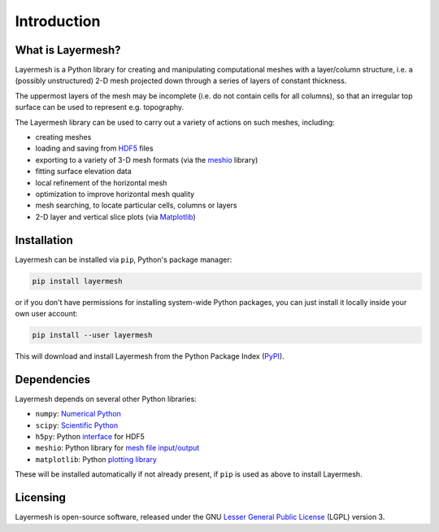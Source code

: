 ************
Introduction
************

What is Layermesh?
==================

Layermesh is a Python library for creating and manipulating
computational meshes with a layer/column structure, i.e. a (possibly
unstructured) 2-D mesh projected down through a series of layers of
constant thickness.

The uppermost layers of the mesh may be incomplete (i.e. do not
contain cells for all columns), so that an irregular top surface can
be used to represent e.g. topography.

The Layermesh library can be used to carry out a variety of actions on
such meshes, including:

* creating meshes
* loading and saving from `HDF5 <https://www.hdfgroup.org/solutions/hdf5/>`_ files
* exporting to a variety of 3-D mesh formats (via the `meshio
  <https://pypi.org/project/meshio/>`_ library)
* fitting surface elevation data
* local refinement of the horizontal mesh
* optimization to improve horizontal mesh quality
* mesh searching, to locate particular cells, columns or layers
* 2-D layer and vertical slice plots (via `Matplotlib <https://matplotlib.org/>`_)

.. index:: Layermesh; installing

Installation
============

Layermesh can be installed via ``pip``, Python's package manager:

.. code-block:: bash

   pip install layermesh

or if you don't have permissions for installing system-wide Python
packages, you can just install it locally inside your own user
account:

.. code-block:: bash

   pip install --user layermesh

This will download and install Layermesh from the Python Package Index
(`PyPI <https://pypi.org>`_).

.. index:: Layermesh; dependencies

Dependencies
============

Layermesh depends on several other Python libraries:

* ``numpy``: `Numerical Python <https://numpy.org/>`_
* ``scipy``: `Scientific Python <https://www.scipy.org/>`_
* ``h5py``: Python `interface <https://www.h5py.org/>`_ for HDF5
* ``meshio``: Python library for `mesh file input/output
  <https://pypi.org/project/meshio/>`_
* ``matplotlib``: Python `plotting library <https://matplotlib.org/>`_

These will be installed automatically if not already present, if
``pip`` is used as above to install Layermesh.

.. index:: Layermesh; licensing

Licensing
=========

Layermesh is open-source software, released under the GNU `Lesser
General Public License
<https://www.gnu.org/licenses/lgpl-3.0.en.html>`_ (LGPL) version 3.

